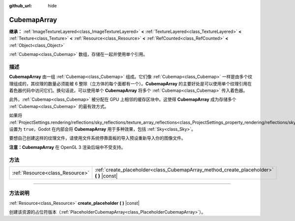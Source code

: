 :github_url: hide

.. DO NOT EDIT THIS FILE!!!
.. Generated automatically from Godot engine sources.
.. Generator: https://github.com/godotengine/godot/tree/master/doc/tools/make_rst.py.
.. XML source: https://github.com/godotengine/godot/tree/master/doc/classes/CubemapArray.xml.

.. _class_CubemapArray:

CubemapArray
============

**继承：** :ref:`ImageTextureLayered<class_ImageTextureLayered>` **<** :ref:`TextureLayered<class_TextureLayered>` **<** :ref:`Texture<class_Texture>` **<** :ref:`Resource<class_Resource>` **<** :ref:`RefCounted<class_RefCounted>` **<** :ref:`Object<class_Object>`

:ref:`Cubemap<class_Cubemap>` 数组，存储在一起并使用单个引用。

.. rst-class:: classref-introduction-group

描述
----

**CubemapArray** 由一组 :ref:`Cubemap<class_Cubemap>` 组成。它们像 :ref:`Cubemap<class_Cubemap>` 一样是由多个纹理组成的，其纹理的数量必须能被 6 整除（立方体的每个面都有一个）。\ **CubemapArray** 的主要好处是可以使用单个纹理引用在着色器代码中访问它们。换句话说，可以使用单个 **CubemapArray** 将多个 :ref:`Cubemap<class_Cubemap>` 传入着色器。

此外，\ :ref:`Cubemap<class_Cubemap>` 被分配在 GPU 上相邻的缓存区块中。这使得 **CubemapArray** 成为存储多个 :ref:`Cubemap<class_Cubemap>` 的最有效方式。

如果将 :ref:`ProjectSettings.rendering/reflections/sky_reflections/texture_array_reflections<class_ProjectSettings_property_rendering/reflections/sky_reflections/texture_array_reflections>` 设置为 ``true``\ ，Godot 在内部会将 **CubemapArray** 用于多种效果，包括 :ref:`Sky<class_Sky>`\ 。

要想自己创建这样的纹理文件，请使用文件系统停靠面板的导入预设重新导入你的图像文件。

\ **注意：**\ **CubemapArray** 在 OpenGL 3 渲染后端中不受支持。

.. rst-class:: classref-reftable-group

方法
----

.. table::
   :widths: auto

   +---------------------------------+---------------------------------------------------------------------------------------------+
   | :ref:`Resource<class_Resource>` | :ref:`create_placeholder<class_CubemapArray_method_create_placeholder>` **(** **)** |const| |
   +---------------------------------+---------------------------------------------------------------------------------------------+

.. rst-class:: classref-section-separator

----

.. rst-class:: classref-descriptions-group

方法说明
--------

.. _class_CubemapArray_method_create_placeholder:

.. rst-class:: classref-method

:ref:`Resource<class_Resource>` **create_placeholder** **(** **)** |const|

创建该资源的占位符版本（\ :ref:`PlaceholderCubemapArray<class_PlaceholderCubemapArray>`\ ）。

.. |virtual| replace:: :abbr:`virtual (本方法通常需要用户覆盖才能生效。)`
.. |const| replace:: :abbr:`const (本方法没有副作用。不会修改该实例的任何成员变量。)`
.. |vararg| replace:: :abbr:`vararg (本方法除了在此处描述的参数外，还能够继续接受任意数量的参数。)`
.. |constructor| replace:: :abbr:`constructor (本方法用于构造某个类型。)`
.. |static| replace:: :abbr:`static (调用本方法无需实例，所以可以直接使用类名调用。)`
.. |operator| replace:: :abbr:`operator (本方法描述的是使用本类型作为左操作数的有效操作符。)`
.. |bitfield| replace:: :abbr:`BitField (这个值是由下列标志构成的位掩码整数。)`
